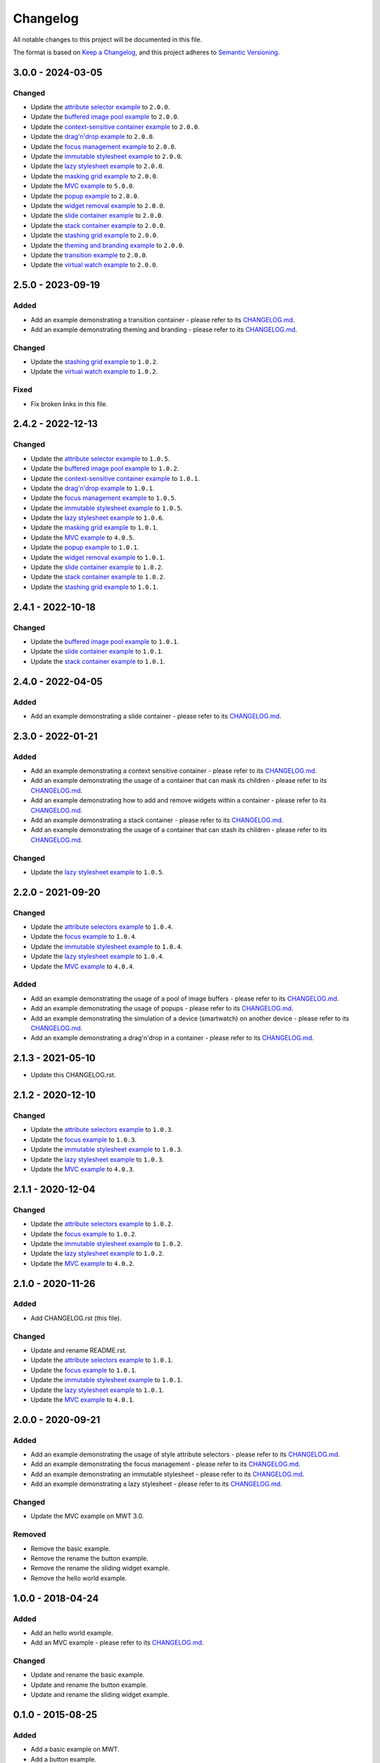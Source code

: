 ===========
 Changelog
===========

All notable changes to this project will be documented in this file.

The format is based on `Keep a Changelog <https://keepachangelog.com/en/1.0.0/>`_,
and this project adheres to `Semantic Versioning <https://semver.org/spec/v2.0.0.html>`_.

--------------------
 3.0.0 - 2024-03-05
--------------------

Changed
=======

- Update the `attribute selector example <attribute-selectors/CHANGELOG.md>`_ to ``2.0.0``.
- Update the `buffered image pool example <buffered-image-pool/CHANGELOG.md>`_ to ``2.0.0``.
- Update the `context-sensitive container example <context-sensitive-container/CHANGELOG.md>`_ to ``2.0.0``.
- Update the `drag'n'drop example <drag-and-drop/CHANGELOG.md>`_ to ``2.0.0``.
- Update the `focus management example <focus/CHANGELOG.md>`_ to ``2.0.0``.
- Update the `immutable stylesheet example <immutable-stylesheet/CHANGELOG.md>`_ to ``2.0.0``.
- Update the `lazy stylesheet example <lazy-stylesheet/CHANGELOG.md>`_ to ``2.0.0``.
- Update the `masking grid example <masking-grid/CHANGELOG.md>`_ to ``2.0.0``.
- Update the `MVC example <mvc/CHANGELOG.md>`_ to ``5.0.0``.
- Update the `popup example <popup/CHANGELOG.md>`_ to ``2.0.0``.
- Update the `widget removal example <remove-widget/CHANGELOG.md>`_ to ``2.0.0``.
- Update the `slide container example <slide-container/CHANGELOG.md>`_ to ``2.0.0``.
- Update the `stack container example <stack-container/CHANGELOG.md>`_ to ``2.0.0``.
- Update the `stashing grid example <stashing-grid/CHANGELOG.md>`_ to ``2.0.0``.
- Update the `theming and branding example <theming-and-branding/CHANGELOG.md>`_ to ``2.0.0``.
- Update the `transition example <transition/CHANGELOG.md>`_ to ``2.0.0``.
- Update the `virtual watch example <virtual-watch/CHANGELOG.md>`_ to ``2.0.0``.

--------------------
 2.5.0 - 2023-09-19
--------------------

Added
=====

- Add an example demonstrating a transition container - please refer to its `CHANGELOG.md <transition/CHANGELOG.md>`_.
- Add an example demonstrating theming and branding - please refer to its `CHANGELOG.md <theming-and-branding/CHANGELOG.md>`_.

Changed
=======

- Update the `stashing grid example <stashing-grid/CHANGELOG.md>`_ to ``1.0.2``.
- Update the `virtual watch example <virtual-watch/CHANGELOG.md>`_ to ``1.0.2``.

Fixed
=====

- Fix broken links in this file.

--------------------
 2.4.2 - 2022-12-13
--------------------

Changed
=======

- Update the `attribute selector example <attribute-selectors/CHANGELOG.md>`_ to ``1.0.5``.
- Update the `buffered image pool example <buffered-image-pool/CHANGELOG.md>`_ to ``1.0.2``.
- Update the `context-sensitive container example <context-sensitive-container/CHANGELOG.md>`_ to ``1.0.1``.
- Update the `drag'n'drop example <drag-and-drop/CHANGELOG.md>`_ to ``1.0.1``.
- Update the `focus management example <focus/CHANGELOG.md>`_ to ``1.0.5``.
- Update the `immutable stylesheet example <immutable-stylesheet/CHANGELOG.md>`_ to ``1.0.5``.
- Update the `lazy stylesheet example <lazy-stylesheet/CHANGELOG.md>`_ to ``1.0.6``.
- Update the `masking grid example <masking-grid/CHANGELOG.md>`_ to ``1.0.1``.
- Update the `MVC example <mvc/CHANGELOG.md>`_ to ``4.0.5``.
- Update the `popup example <popup/CHANGELOG.md>`_ to ``1.0.1``.
- Update the `widget removal example <remove-widget/CHANGELOG.md>`_ to ``1.0.1``.
- Update the `slide container example <slide-container/CHANGELOG.md>`_ to ``1.0.2``.
- Update the `stack container example <stack-container/CHANGELOG.md>`_ to ``1.0.2``.
- Update the `stashing grid example <stashing-grid/CHANGELOG.md>`_ to ``1.0.1``.

--------------------
 2.4.1 - 2022-10-18
--------------------

Changed
=======

- Update the `buffered image pool example <buffered-image-pool/CHANGELOG.md>`_ to ``1.0.1``.
- Update the `slide container example <slide-container/CHANGELOG.md>`_ to ``1.0.1``.
- Update the `stack container example <stack-container/CHANGELOG.md>`_ to ``1.0.1``.

--------------------
 2.4.0 - 2022-04-05
--------------------

Added
=====

- Add an example demonstrating a slide container - please refer to its `CHANGELOG.md <slide-container/CHANGELOG.md>`_.

--------------------
 2.3.0 - 2022-01-21
--------------------

Added
=====

- Add an example demonstrating a context sensitive container - please refer to its `CHANGELOG.md <context-sensitive-container/CHANGELOG.md>`_.
- Add an example demonstrating the usage of a container that can mask its children - please refer to its `CHANGELOG.md <masking-grid/CHANGELOG.md>`_.
- Add an example demonstrating how to add and remove widgets within a container - please refer to its `CHANGELOG.md <remove-widget/CHANGELOG.md>`_.
- Add an example demonstrating a stack container - please refer to its `CHANGELOG.md <stack-container/CHANGELOG.md>`_.
- Add an example demonstrating the usage of a container that can stash its children - please refer to its `CHANGELOG.md <stashing-grid/CHANGELOG.md>`_.

Changed
=======

- Update the `lazy stylesheet example <lazy-stylesheet/CHANGELOG.md>`_ to ``1.0.5``.

--------------------
 2.2.0 - 2021-09-20
--------------------

Changed
=======

- Update the `attribute selectors example <attribute-selectors/CHANGELOG.md>`_ to ``1.0.4``.
- Update the `focus example <focus/CHANGELOG.md>`_ to ``1.0.4``.
- Update the `immutable stylesheet example <immutable-stylesheet/CHANGELOG.md>`_ to ``1.0.4``.
- Update the `lazy stylesheet example <lazy-stylesheet/CHANGELOG.md>`_ to ``1.0.4``.
- Update the `MVC example <mvc/CHANGELOG.md>`_ to ``4.0.4``.

Added
=====

- Add an example demonstrating the usage of a pool of image buffers - please refer to its `CHANGELOG.md <buffered-image-pool/CHANGELOG.md>`_.
- Add an example demonstrating the usage of popups - please refer to its `CHANGELOG.md <popup/CHANGELOG.md>`_.
- Add an example demonstrating the simulation of a device (smartwatch) on another device - please refer to its `CHANGELOG.md <virtual-watch/CHANGELOG.md>`_.
- Add an example demonstrating a drag'n'drop in a container - please refer to its `CHANGELOG.md <drag-and-drop/CHANGELOG.md>`_.

--------------------
 2.1.3 - 2021-05-10
--------------------

- Update this CHANGELOG.rst.

--------------------
 2.1.2 - 2020-12-10
--------------------

Changed
=======

- Update the `attribute selectors example <attribute-selectors/CHANGELOG.md>`_ to ``1.0.3``.
- Update the `focus example <focus/CHANGELOG.md>`_ to ``1.0.3``.
- Update the `immutable stylesheet example <immutable-stylesheet/CHANGELOG.md>`_ to ``1.0.3``.
- Update the `lazy stylesheet example <lazy-stylesheet/CHANGELOG.md>`_ to ``1.0.3``.
- Update the `MVC example <mvc/CHANGELOG.md>`_ to ``4.0.3``.

--------------------
 2.1.1 - 2020-12-04
--------------------

Changed
=======

- Update the `attribute selectors example <attribute-selectors/CHANGELOG.md>`_ to ``1.0.2``.
- Update the `focus example <focus/CHANGELOG.md>`_ to ``1.0.2``.
- Update the `immutable stylesheet example <immutable-stylesheet/CHANGELOG.md>`_ to ``1.0.2``.
- Update the `lazy stylesheet example <lazy-stylesheet/CHANGELOG.md>`_ to ``1.0.2``.
- Update the `MVC example <mvc/CHANGELOG.md>`_ to ``4.0.2``.

--------------------
 2.1.0 - 2020-11-26
--------------------

Added
=====

- Add CHANGELOG.rst (this file).

Changed
=======

- Update and rename README.rst.
- Update the `attribute selectors example <attribute-selectors/CHANGELOG.md>`_ to ``1.0.1``.
- Update the `focus example <focus/CHANGELOG.md>`_ to ``1.0.1``.
- Update the `immutable stylesheet example <immutable-stylesheet/CHANGELOG.md>`_ to ``1.0.1``.
- Update the `lazy stylesheet example <lazy-stylesheet/CHANGELOG.md>`_ to ``1.0.1``.
- Update the `MVC example <mvc/CHANGELOG.md>`_ to ``4.0.1``.

--------------------
 2.0.0 - 2020-09-21
--------------------

Added
=====

- Add an example demonstrating the usage of style attribute selectors - please refer to its `CHANGELOG.md <attribute-selectors/CHANGELOG.md>`_.
- Add an example demonstrating the focus management - please refer to its `CHANGELOG.md <focus/CHANGELOG.md>`_.
- Add an example demonstrating an immutable stylesheet - please refer to its `CHANGELOG.md <immutable-stylesheet/CHANGELOG.md>`_.
- Add an example demonstrating a lazy stylesheet - please refer to its `CHANGELOG.md <lazy-stylesheet/CHANGELOG.md>`_.

Changed
=======

- Update the MVC example on MWT 3.0.

Removed
=======

- Remove the basic example.
- Remove the rename the button example.
- Remove the rename the sliding widget example.
- Remove the hello world example.

--------------------
 1.0.0 - 2018-04-24
--------------------

Added
=====

- Add an hello world example.
- Add an MVC example - please refer to its `CHANGELOG.md <mvc/CHANGELOG.md>`_.

Changed
=======

- Update and rename the basic example.
- Update and rename the button example.
- Update and rename the sliding widget example.

--------------------
 0.1.0 - 2015-08-25
--------------------

Added
=====

- Add a basic example on MWT.
- Add a button example.
- Add a sliding widget example.

.. ReStructuredText
.. Copyright 2020-2024 MicroEJ Corp. All rights reserved.
.. Use of this source code is governed by a BSD-style license that can be found with this software.
